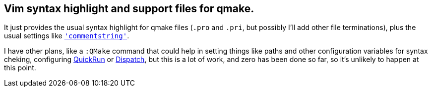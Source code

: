 == Vim syntax highlight and support files for qmake.

It just provides the usual syntax highlight for qmake files (`.pro` and `.pri`,
but possibly I'll add other file terminations), plus the usual settings like
http://vimhelp.appspot.com/options.txt.html#%27commentstring%27[`'commentstring'`].

I have other plans, like a `:QMake` command that could help in setting things
like paths and other configuration variables for syntax cheking, configuring
https://github.com/thinca/vim-quickrun[QuickRun] or
https://github.com/tpope/vim-dispatch[Dispatch], but this is a lot of work, and
zero has been done so far, so it's unlikely to happen at this point.
